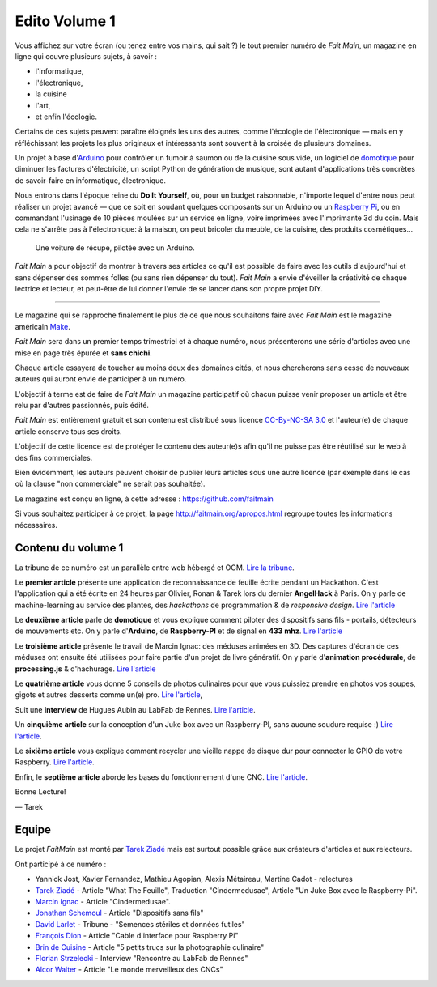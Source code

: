 Edito Volume 1
==============

Vous affichez sur votre écran (ou tenez entre vos mains, qui sait ?) le tout
premier numéro de *Fait Main*, un magazine en ligne qui couvre plusieurs
sujets, à savoir :

- l'informatique,
- l'électronique,
- la cuisine
- l'art,
- et enfin l'écologie.

Certains de ces sujets peuvent paraître éloignés les uns des autres,
comme l'écologie de l'électronique — mais en y réfléchissant les
projets les plus originaux et intéressants sont souvent à la croisée
de plusieurs domaines.

Un projet à base d'`Arduino <http://arduino.cc/>`__ pour contrôler un fumoir
à saumon ou de la cuisine sous vide, un logiciel de `domotique
<http://fr.wikipedia.org/wiki/Domotique>`_ pour diminuer
les factures d'électricité, un script Python de génération de musique, sont
autant d'applications très concrètes de savoir-faire en informatique,
électronique.

Nous entrons dans l'époque reine du **Do It Yourself**, où, pour un budget
raisonnable, n'importe lequel d'entre nous peut réaliser un
projet avancé — que ce soit en soudant quelques composants sur
un Arduino ou un `Raspberry Pi <http://raspberrypi.org>`__, ou en commandant
l'usinage de 10 pièces moulées sur un service en ligne, voire imprimées avec
l'imprimante 3d du coin. Mais cela ne s'arrête pas à l'électronique: à la
maison, on peut bricoler du meuble, de la cuisine, des produits cosmétiques…

.. figure:: mamacar.jpg

   Une voiture de récupe, pilotée avec un Arduino.


*Fait Main* a pour objectif de montrer à travers ses articles
ce qu'il est possible de faire avec les outils d'aujourd'hui et sans
dépenser des sommes folles (ou sans rien dépenser du tout). *Fait Main* a envie
d'éveiller la créativité de chaque lectrice et lecteur, et peut-être de lui
donner l'envie de se lancer dans son propre projet DIY.


----

Le magazine qui se rapproche finalement le plus de ce que nous souhaitons
faire avec *Fait Main* est le magazine américain `Make <http://makezine.com>`_.

*Fait Main* sera dans un premier temps trimestriel et à chaque numéro, nous
présenterons une série d'articles avec une mise en page très épurée et **sans
chichi**.

Chaque article essayera de toucher au moins deux des domaines cités,
et nous chercherons sans cesse de nouveaux auteurs qui auront envie de
participer à un numéro.

L'objectif à terme est de faire de *Fait Main* un magazine participatif
où chacun puisse venir proposer un article et être relu par d'autres
passionnés, puis édité.

*Fait Main* est entièrement gratuit et son contenu est distribué sous
licence `CC-By-NC-SA 3.0 <http://creativecommons.org/licenses/by-nc-sa/3.0/deed.fr>`__
et l'auteur(e) de chaque article conserve tous ses droits.

L'objectif de cette licence est de protéger le contenu des auteur(e)s afin
qu'il ne puisse pas être réutilisé sur le web à des fins commerciales.

Bien évidemment, les auteurs peuvent choisir de publier leurs articles sous une
autre licence (par exemple dans le cas où la clause "non commerciale" ne serait
pas souhaitée).

Le magazine est conçu en ligne, à cette adresse : https://github.com/faitmain

Si vous souhaitez participer à ce projet, la page http://faitmain.org/apropos.html
regroupe toutes les informations nécessaires.


Contenu du volume 1
::::::::::::::::::::

La tribune de ce numéro est un parallèle entre web hébergé et OGM.
`Lire la tribune <http://faitmain.org/volume-1/semences-donnes.html>`_.

Le **premier article** présente une application de reconnaissance de
feuille écrite pendant un Hackathon. C'est l'application qui a été écrite
en 24 heures par Olivier, Ronan & Tarek lors du dernier **AngelHack** à Paris.
On y parle de machine-learning au service des plantes, des *hackathons*
de programmation & de *responsive design*.
`Lire l'article <http://faitmain.org/volume-1/wtf.html>`__

Le **deuxième article** parle de **domotique** et vous explique comment
piloter des dispositifs sans fils - portails, détecteurs de mouvements etc.
On y parle d'**Arduino**, de **Raspberry-PI** et de signal en **433 mhz**.
`Lire l'article <http://faitmain.org/volume-1/dispositifs.html>`__

Le **troisième article** présente le travail de Marcin Ignac: des méduses
animées en 3D. Des captures d'écran de ces méduses ont ensuite été utilisées
pour faire partie d'un projet de livre génératif.
On y parle d'**animation procédurale**, de **processing.js** & d'hachurage.
`Lire l'article <http://faitmain.org/volume-1/cindermedusae.html>`__

Le **quatrième article** vous donne 5 conseils de photos culinaires pour
que vous puissiez prendre en photos vos soupes, gigots et autres
desserts comme un(e) pro. `Lire l'article <http://faitmain.org/volume-1/5-trucs.html>`__,

Suit une **interview** de Hugues Aubin au LabFab de Rennes.
`Lire l'article <http://faitmain.org/volume-1/labfab_rennes.html>`__.

Un **cinquième article** sur la conception d'un Juke box avec un
Raspberry-PI, sans aucune soudure requise :)
`Lire l'article <http://faitmain.org/volume-1/raspberry-jukebox.html>`__.

Le **sixième article** vous explique comment recycler
une vieille nappe de disque dur pour connecter le GPIO de votre
Raspberry. `Lire l'article <http://faitmain.org/volume-1/cable-gpio.html>`__.

Enfin, le **septième article** aborde les bases du fonctionnement d'une CNC.
`Lire l'article <http://faitmain.org/volume-1/cnc1_lemondemerveilleuxdescncs.html>`__.


Bonne Lecture!

— Tarek

Equipe
::::::

Le projet *FaitMain* est monté par `Tarek Ziadé <http://ziade.org>`__ mais
est surtout possible grâce aux créateurs d'articles et aux relecteurs.

Ont participé à ce numéro :

- Yannick Jost, Xavier Fernandez, Mathieu Agopian, Alexis Métaireau,
  Martine Cadot - relectures
- `Tarek Ziadé </auteurs/tarek_ziade.html>`__ - Article "What The Feuille",
  Traduction "Cindermedusae", Article "Un Juke Box avec le Raspberry-Pi".
- `Marcin Ignac </auteurs/marcin_ignac.html>`_ - Article "Cindermedusae".
- `Jonathan Schemoul </auteurs/jonathan_schemoul.html>`_ - Article "Dispositifs sans fils"
- `David Larlet </auteurs/david_larlet.html>`_ - Tribune - "Semences stériles et données futiles"
- `François Dion </auteurs/francois_dion.html>`_ - Article "Cable d'interface pour Raspberry Pi"
- `Brin de Cuisine </auteurs/brin_de_cuisine.html>`_ - Article "5 petits trucs sur la photographie culinaire"
- `Florian Strzelecki </auteurs/florian_strzelecki.html>`_ - Interview "Rencontre au LabFab de Rennes"
- `Alcor Walter </auteurs/alcor_walter.html>`_ - Article "Le monde merveilleux des CNCs"
